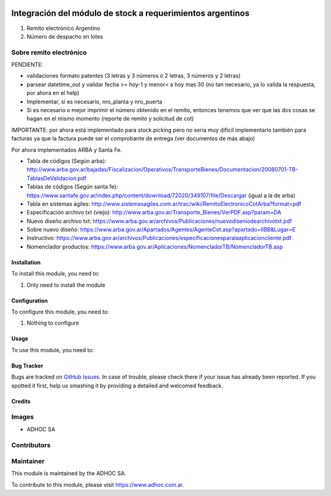 .. |company| replace:: ADHOC SA

.. |company_logo| image:: https://raw.githubusercontent.com/ingadhoc/maintainer-tools/master/resources/adhoc-logo.png
   :alt: ADHOC SA
   :target: https://www.adhoc.com.ar

.. |icon| image:: https://raw.githubusercontent.com/ingadhoc/maintainer-tools/master/resources/adhoc-icon.png

.. image:: https://img.shields.io/badge/license-AGPL--3-blue.png
   :target: https://www.gnu.org/licenses/agpl
   :alt: License: AGPL-3

===========================================================
Integración del módulo de stock a requerimientos argentinos
===========================================================

#. Remito electrónico Argentino
#. Número de despacho en lotes

Sobre remito electrónico
------------------------

PENDIENTE:

* validaciones formato patentes (3 letras y 3 números ó 2 letras, 3 números y 2 letras)
* parsear datetime_out y validar fecha >= hoy-1 y menor= a hoy mas 30 (no tan necesario, ya lo valida la respuesta, por ahora en el help)
* Implementar, si es necesario, nro_planta y nro_puerta
* Si es necesario o mejor imprimir el número obtenido en el remito, entonces tenemos que ver que las dos cosas se hagan en el mismo momento (reporte de remito y solicitud de cot)


IMPORTANTE: por ahora está implementado para stock.picking pero no seria muy dificil implementarlo también para facturas ya que la factura puede ser el comprobante de entrega (ver documentos de más abajo)

Por ahora implementados ARBA y Santa Fe.

* Tabla de códigos (Según arba): http://www.arba.gov.ar/bajadas/Fiscalizacion/Operativos/TransporteBienes/Documentacion/20080701-TB-TablasDeValidacion.pdf
* Tablas de códigos (Según santa fe): https://www.santafe.gov.ar/index.php/content/download/72020/349107/file/Descargar (igual a la de arba)
* Tabla en sistemas ágiles: http://www.sistemasagiles.com.ar/trac/wiki/RemitoElectronicoCotArba?format=pdf
* Especificación archivo txt (viejo): http://www.arba.gov.ar/Transporte_Bienes/VerPDF.asp?param=DA
* Nuevo diseño archivo txt: https://www.arba.gov.ar/archivos/Publicaciones/nuevodiseniodearchivotxt.pdf
* Sobre nuevo diseño: https://www.arba.gov.ar/Apartados/Agentes/AgenteCot.asp?apartado=IIBB&Lugar=E
* Instructivo: https://www.arba.gov.ar/archivos/Publicaciones/especificacionesparalaaplicacioncliente.pdf
* Nomenclador productos: https://www.arba.gov.ar/Aplicaciones/NomencladorTB/NomencladorTB.asp

Installation
============

To install this module, you need to:

#. Only need to install the module

Configuration
=============

To configure this module, you need to:

#. Nothing to configure

Usage
=====

To use this module, you need to:


.. image:: https://odoo-community.org/website/image/ir.attachment/5784_f2813bd/datas
   :alt: Try me on Runbot
   :target: http://runbot.adhoc.com.ar/

Bug Tracker
===========

Bugs are tracked on `GitHub Issues
<https://github.com/ingadhoc/argentina-sale/issues>`_. In case of trouble, please
check there if your issue has already been reported. If you spotted it first,
help us smashing it by providing a detailed and welcomed feedback.

Credits
=======

Images
------

* |company| |icon|

Contributors
------------

Maintainer
----------

|company_logo|

This module is maintained by the |company|.

To contribute to this module, please visit https://www.adhoc.com.ar.
